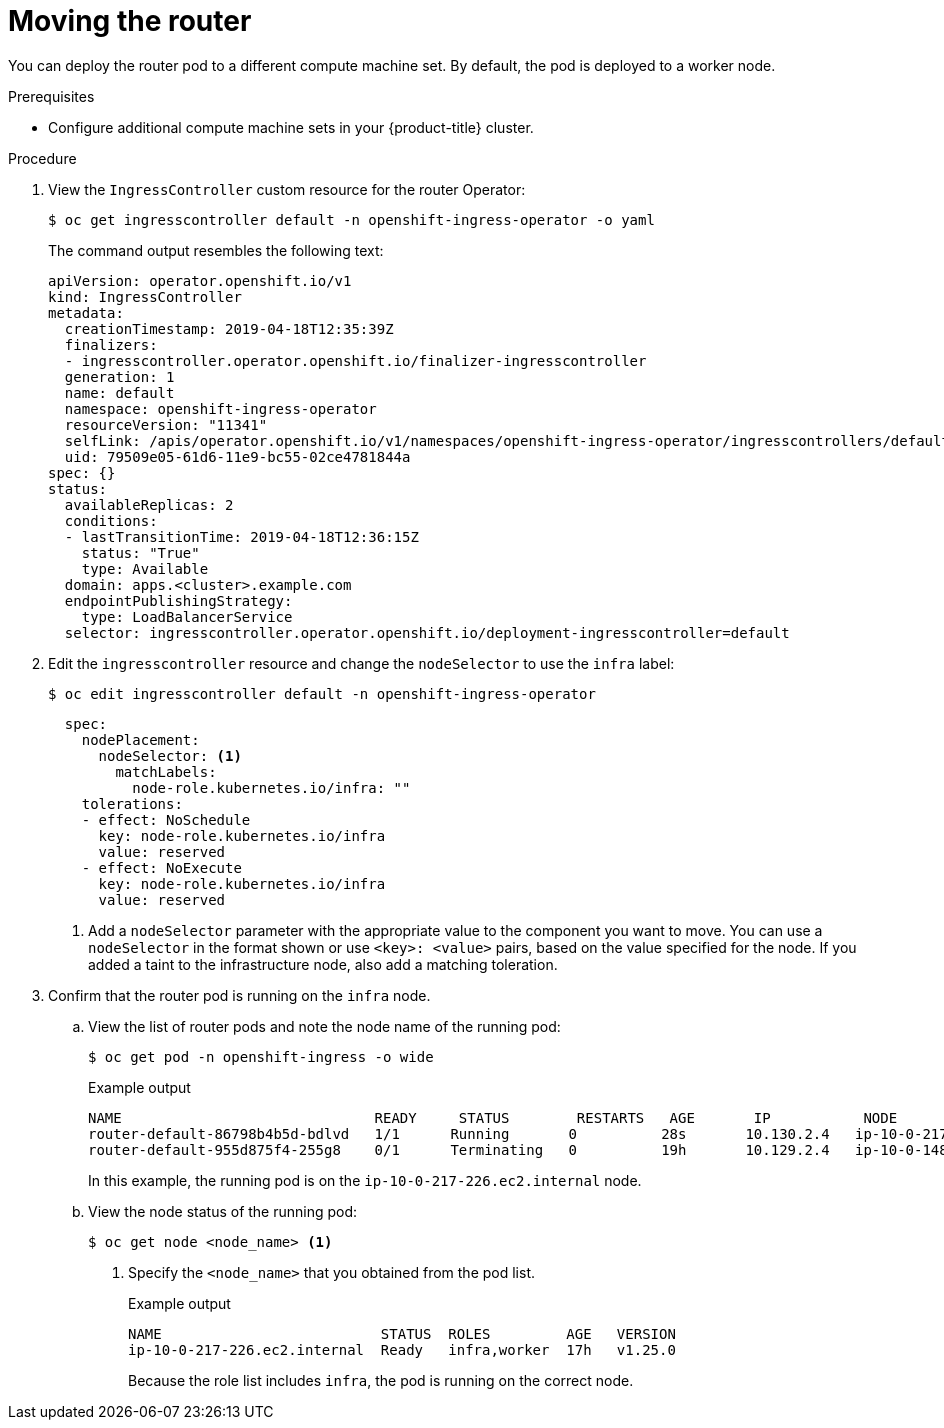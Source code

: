 // Module included in the following assemblies:
//
// * machine_management/creating-infrastructure-machinesets.adoc

:_content-type: PROCEDURE
[id="infrastructure-moving-router_{context}"]
= Moving the router

You can deploy the router pod to a different compute machine set. By default, the pod is deployed to a worker node.

.Prerequisites

* Configure additional compute machine sets in your {product-title} cluster.

.Procedure

. View the `IngressController` custom resource for the router Operator:
+
[source,terminal]
----
$ oc get ingresscontroller default -n openshift-ingress-operator -o yaml
----
+
The command output resembles the following text:
+
[source,yaml]
----
apiVersion: operator.openshift.io/v1
kind: IngressController
metadata:
  creationTimestamp: 2019-04-18T12:35:39Z
  finalizers:
  - ingresscontroller.operator.openshift.io/finalizer-ingresscontroller
  generation: 1
  name: default
  namespace: openshift-ingress-operator
  resourceVersion: "11341"
  selfLink: /apis/operator.openshift.io/v1/namespaces/openshift-ingress-operator/ingresscontrollers/default
  uid: 79509e05-61d6-11e9-bc55-02ce4781844a
spec: {}
status:
  availableReplicas: 2
  conditions:
  - lastTransitionTime: 2019-04-18T12:36:15Z
    status: "True"
    type: Available
  domain: apps.<cluster>.example.com
  endpointPublishingStrategy:
    type: LoadBalancerService
  selector: ingresscontroller.operator.openshift.io/deployment-ingresscontroller=default
----

. Edit the `ingresscontroller` resource and change the `nodeSelector` to use the `infra` label:
+
[source,terminal]
----
$ oc edit ingresscontroller default -n openshift-ingress-operator
----
+
[source,yaml]
----
  spec:
    nodePlacement:
      nodeSelector: <1>
        matchLabels:
          node-role.kubernetes.io/infra: ""
    tolerations:
    - effect: NoSchedule
      key: node-role.kubernetes.io/infra
      value: reserved
    - effect: NoExecute
      key: node-role.kubernetes.io/infra
      value: reserved
----
<1> Add a `nodeSelector` parameter with the appropriate value to the component you want to move. You can use a `nodeSelector` in the format shown or use `<key>: <value>` pairs, based on the value specified for the node. If you added a taint to the infrastructure node, also add a matching toleration.

. Confirm that the router pod is running on the `infra` node.
.. View the list of router pods and note the node name of the running pod:
+
[source,terminal]
----
$ oc get pod -n openshift-ingress -o wide
----
+
.Example output
[source,terminal]
----
NAME                              READY     STATUS        RESTARTS   AGE       IP           NODE                           NOMINATED NODE   READINESS GATES
router-default-86798b4b5d-bdlvd   1/1      Running       0          28s       10.130.2.4   ip-10-0-217-226.ec2.internal   <none>           <none>
router-default-955d875f4-255g8    0/1      Terminating   0          19h       10.129.2.4   ip-10-0-148-172.ec2.internal   <none>           <none>
----
+
In this example, the running pod is on the `ip-10-0-217-226.ec2.internal` node.

.. View the node status of the running pod:
+
[source,terminal]
----
$ oc get node <node_name> <1>
----
<1> Specify the `<node_name>` that you obtained from the pod list.
+
.Example output
[source,terminal]
----
NAME                          STATUS  ROLES         AGE   VERSION
ip-10-0-217-226.ec2.internal  Ready   infra,worker  17h   v1.25.0
----
+
Because the role list includes `infra`, the pod is running on the correct node.
